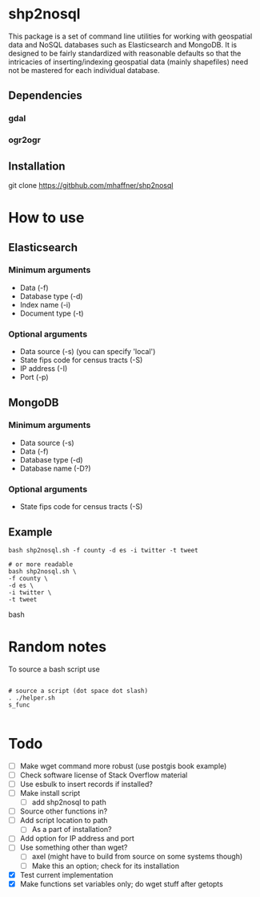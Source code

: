 * shp2nosql
This package is a set of command line utilities for working with
geospatial data and NoSQL databases such as Elasticsearch and MongoDB.
It is designed to be fairly standardized with reasonable defaults so
that the intricacies of inserting/indexing geospatial data (mainly
shapefiles) need not be mastered for each individual database.
** Dependencies
*** gdal
*** ogr2ogr
** Installation
git clone https://gitbhub.com/mhaffner/shp2nosql
* How to use 
** Elasticsearch
*** Minimum arguments
- Data (-f)
- Database type (-d)
- Index name (-i)
- Document type (-t)
*** Optional arguments
- Data source (-s) (you can specify 'local')
- State fips code for census tracts (-S)
- IP address (-I)
- Port (-p)
** MongoDB
*** Minimum arguments 
- Data source (-s)
- Data (-f)
- Database type (-d)
- Database name (-D?)
*** Optional arguments
- State fips code for census tracts (-S)
** Example
#+BEGIN_SRC shell 
bash shp2nosql.sh -f county -d es -i twitter -t tweet 

# or more readable 
bash shp2nosql.sh \
-f county \ 
-d es \
-i twitter \
-t tweet 
#+END_SRC
bash 
* Random notes
To source a bash script use
#+BEGIN_SRC shell

# source a script (dot space dot slash)
. ./helper.sh
s_func

#+END_SRC

* Todo
- [ ] Make wget command more robust (use postgis book example)
- [ ] Check software license of Stack Overflow material
- [ ] Use esbulk to insert records if installed?
- [ ] Make install script
  - [ ] add shp2nosql to path
- [ ] Source other functions in?
- [ ] Add script location to path
  - [ ] As a part of installation?
- [ ] Add option for IP address and port
- [ ] Use something other than wget?
  - [ ] axel (might have to build from source on some systems though)
  - [ ] Make this an option; check for its installation
- [X] Test current implementation
- [X] Make functions set variables only; do wget stuff after getopts
